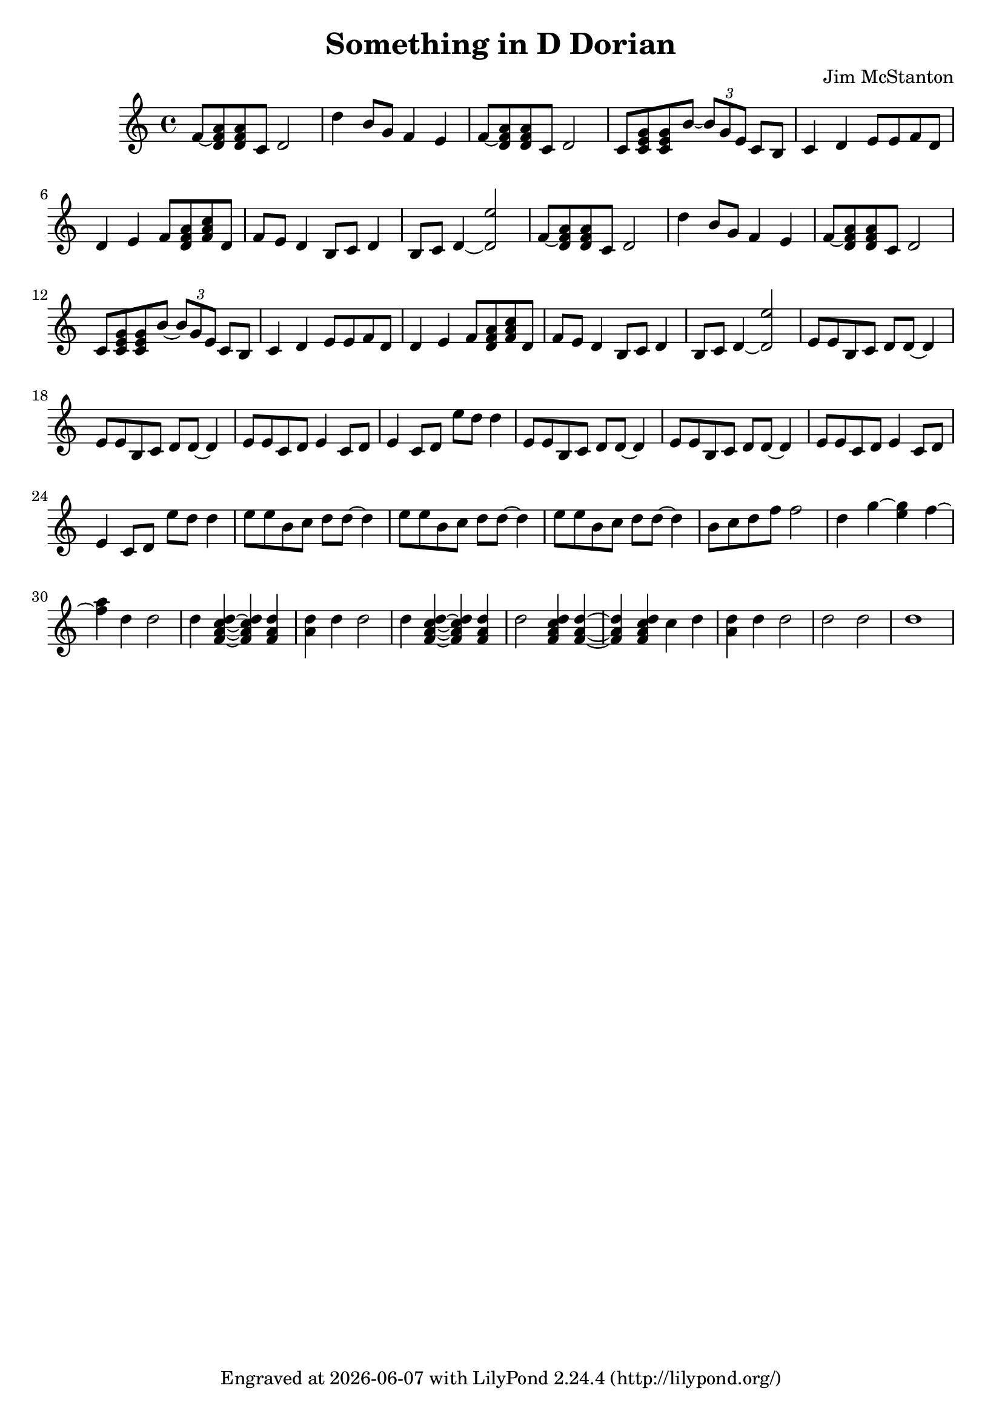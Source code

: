 \version "2.20.0"
\header {
  title = "Something in D Dorian"
  composer = "Jim McStanton"
  tagline = \markup {
    Engraved at
    \simple #(strftime "%Y-%m-%d" (localtime (current-time)))
    with \with-url #"http://lilypond.org/"
    \line { LilyPond \simple #(lilypond-version) (http://lilypond.org/) }
  }
}

piece = \relative {
  \time 4/4
  \key d \dorian
  \repeat unfold 2 {
  f'8~ <d f a> <d f a> c d2
  d'4 b8 g f4 e
  f8~ <d f a> <d f a> c d2
  c8 <c e g> <c e g> b'~ \tuplet 3/2 { b g e } c8 b
  c4 d e8 e f d
  d4 e f8 <d f a> <f a c> d
  f8 e d4 b8 c d4
  b8 c d4~ <d e'>2
  }
  \repeat unfold 2 {
  e8 e b c d d~ 4
  e8 e b c d d~ 4
  e8 e c d e4 c8 d
  e4 c8 d e' d d4
  }
  e8 e b c d d~ d4
  e8 e b c d d~ d4
  e8 e b c d d~ d4
  b8 c d f f2
  d4 g~ <g e> f~
  <f a> d d2
  d4 <d c a f>~ <d c a f> <d a f>
  <d a> d d2
  d4 <d c a f>~ <d c a f> <d a f>
  d2 <d c a f>4 <d a f>4~
  <d a f> <d c a f> c
  d <d a> d d2
  d d
  d1
 
}

\score {
  \new Staff \with {
    midiInstrument = "electric guitar (jazz)"
  } { \piece }
  \layout {}
  \midi { \tempo 4 = 120 }
}

